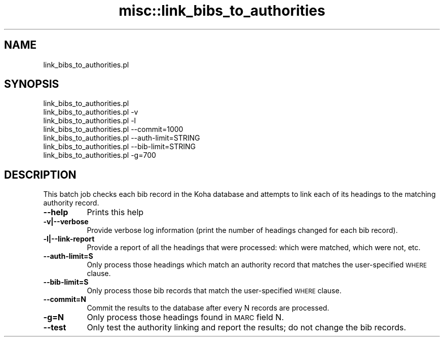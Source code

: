 .\" Automatically generated by Pod::Man 4.14 (Pod::Simple 3.40)
.\"
.\" Standard preamble:
.\" ========================================================================
.de Sp \" Vertical space (when we can't use .PP)
.if t .sp .5v
.if n .sp
..
.de Vb \" Begin verbatim text
.ft CW
.nf
.ne \\$1
..
.de Ve \" End verbatim text
.ft R
.fi
..
.\" Set up some character translations and predefined strings.  \*(-- will
.\" give an unbreakable dash, \*(PI will give pi, \*(L" will give a left
.\" double quote, and \*(R" will give a right double quote.  \*(C+ will
.\" give a nicer C++.  Capital omega is used to do unbreakable dashes and
.\" therefore won't be available.  \*(C` and \*(C' expand to `' in nroff,
.\" nothing in troff, for use with C<>.
.tr \(*W-
.ds C+ C\v'-.1v'\h'-1p'\s-2+\h'-1p'+\s0\v'.1v'\h'-1p'
.ie n \{\
.    ds -- \(*W-
.    ds PI pi
.    if (\n(.H=4u)&(1m=24u) .ds -- \(*W\h'-12u'\(*W\h'-12u'-\" diablo 10 pitch
.    if (\n(.H=4u)&(1m=20u) .ds -- \(*W\h'-12u'\(*W\h'-8u'-\"  diablo 12 pitch
.    ds L" ""
.    ds R" ""
.    ds C` ""
.    ds C' ""
'br\}
.el\{\
.    ds -- \|\(em\|
.    ds PI \(*p
.    ds L" ``
.    ds R" ''
.    ds C`
.    ds C'
'br\}
.\"
.\" Escape single quotes in literal strings from groff's Unicode transform.
.ie \n(.g .ds Aq \(aq
.el       .ds Aq '
.\"
.\" If the F register is >0, we'll generate index entries on stderr for
.\" titles (.TH), headers (.SH), subsections (.SS), items (.Ip), and index
.\" entries marked with X<> in POD.  Of course, you'll have to process the
.\" output yourself in some meaningful fashion.
.\"
.\" Avoid warning from groff about undefined register 'F'.
.de IX
..
.nr rF 0
.if \n(.g .if rF .nr rF 1
.if (\n(rF:(\n(.g==0)) \{\
.    if \nF \{\
.        de IX
.        tm Index:\\$1\t\\n%\t"\\$2"
..
.        if !\nF==2 \{\
.            nr % 0
.            nr F 2
.        \}
.    \}
.\}
.rr rF
.\" ========================================================================
.\"
.IX Title "misc::link_bibs_to_authorities 3pm"
.TH misc::link_bibs_to_authorities 3pm "2025-09-25" "perl v5.32.1" "User Contributed Perl Documentation"
.\" For nroff, turn off justification.  Always turn off hyphenation; it makes
.\" way too many mistakes in technical documents.
.if n .ad l
.nh
.SH "NAME"
link_bibs_to_authorities.pl
.SH "SYNOPSIS"
.IX Header "SYNOPSIS"
.Vb 7
\&  link_bibs_to_authorities.pl
\&  link_bibs_to_authorities.pl \-v
\&  link_bibs_to_authorities.pl \-l
\&  link_bibs_to_authorities.pl \-\-commit=1000
\&  link_bibs_to_authorities.pl \-\-auth\-limit=STRING
\&  link_bibs_to_authorities.pl \-\-bib\-limit=STRING
\&  link_bibs_to_authorities.pl \-g=700
.Ve
.SH "DESCRIPTION"
.IX Header "DESCRIPTION"
This batch job checks each bib record in the Koha database and attempts to link
each of its headings to the matching authority record.
.IP "\fB\-\-help\fR" 8
.IX Item "--help"
Prints this help
.IP "\fB\-v|\-\-verbose\fR" 8
.IX Item "-v|--verbose"
Provide verbose log information (print the number of headings changed for each
bib record).
.IP "\fB\-l|\-\-link\-report\fR" 8
.IX Item "-l|--link-report"
Provide a report of all the headings that were processed: which were matched,
which were not, etc.
.IP "\fB\-\-auth\-limit=S\fR" 8
.IX Item "--auth-limit=S"
Only process those headings which match an authority record that matches the
user-specified \s-1WHERE\s0 clause.
.IP "\fB\-\-bib\-limit=S\fR" 8
.IX Item "--bib-limit=S"
Only process those bib records that match the user-specified \s-1WHERE\s0 clause.
.IP "\fB\-\-commit=N\fR" 8
.IX Item "--commit=N"
Commit the results to the database after every N records are processed.
.IP "\fB\-g=N\fR" 8
.IX Item "-g=N"
Only process those headings found in \s-1MARC\s0 field N.
.IP "\fB\-\-test\fR" 8
.IX Item "--test"
Only test the authority linking and report the results; do not change the bib
records.
